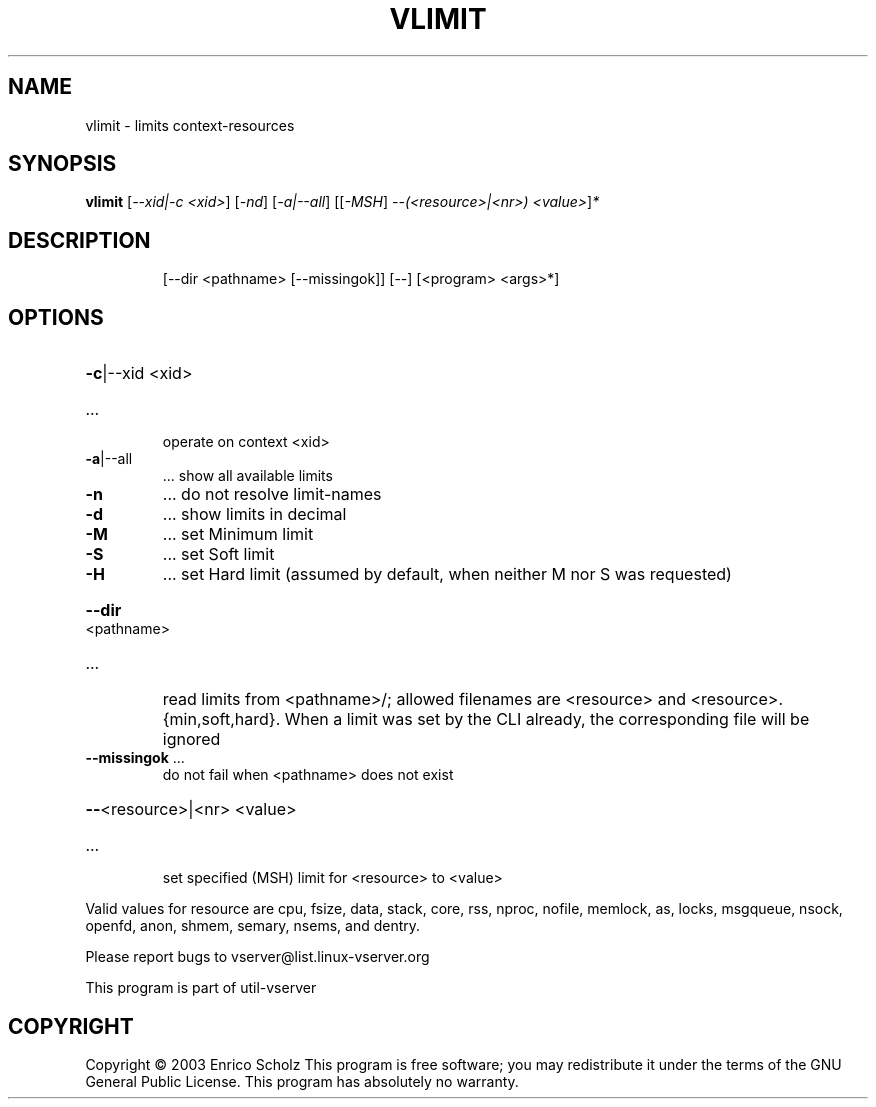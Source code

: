 .\" DO NOT MODIFY THIS FILE!  It was generated by help2man 1.41.2.
.TH VLIMIT "8" "May 2013" "vlimit  -- limits context-resources" "System Administration"
.SH NAME
vlimit \- limits context-resources
.SH SYNOPSIS
.B vlimit
[\fI--xid|-c <xid>\fR] [\fI-nd\fR] [\fI-a|--all\fR] [[\fI-MSH\fR] \fI--(<resource>|<nr>) <value>\fR]\fI*\fR
.SH DESCRIPTION
.IP
[\-\-dir <pathname> [\-\-missingok]] [\-\-] [<program> <args>*]
.SH OPTIONS
.HP
\fB\-c\fR|\-\-xid <xid>
.TP
\&...
operate on context <xid>
.TP
\fB\-a\fR|\-\-all
\&...  show all available limits
.TP
\fB\-n\fR
\&...  do not resolve limit\-names
.TP
\fB\-d\fR
\&...  show limits in decimal
.TP
\fB\-M\fR
\&...  set Minimum limit
.TP
\fB\-S\fR
\&...  set Soft limit
.TP
\fB\-H\fR
\&...  set Hard limit (assumed by default, when neither
M nor S was requested)
.HP
\fB\-\-dir\fR <pathname>
.TP
\&...
read limits from <pathname>/; allowed filenames are
<resource> and <resource>.{min,soft,hard}. When a limit
was set by the CLI already, the corresponding file
will be ignored
.TP
\fB\-\-missingok\fR ...
do not fail when <pathname> does not exist
.HP
\fB\-\-\fR<resource>|<nr> <value>
.TP
\&...
set specified (MSH) limit for <resource> to <value>
.PP
Valid values for resource are cpu, fsize, data, stack, core, rss, nproc,
nofile, memlock, as, locks, msgqueue, nsock, openfd, anon, shmem, semary,
nsems, and dentry.
.PP
Please report bugs to vserver@list.linux\-vserver.org
.PP
This program is part of util\-vserver
.SH COPYRIGHT
Copyright \(co 2003 Enrico Scholz
This program is free software; you may redistribute it under the terms of
the GNU General Public License.  This program has absolutely no warranty.
